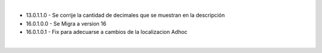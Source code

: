 |

* 13.0.1.1.0 - Se corrije la cantidad de decimales que se muestran en la descripción
* 16.0.1.0.0 - Se Migra a version 16
* 16.0.1.0.1 - Fix para adecuarse a cambios de la localizacion Adhoc

|
